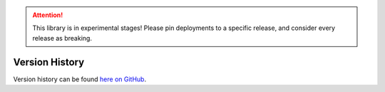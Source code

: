 .. _version_history:

.. ATTENTION::
    This library is in experimental stages! Please pin deployments to a specific release, and consider every release as breaking.

===============
Version History
===============

Version history can be found `here on GitHub <https://github.com/aerosense-ai/data-gateway/releases>`_.
